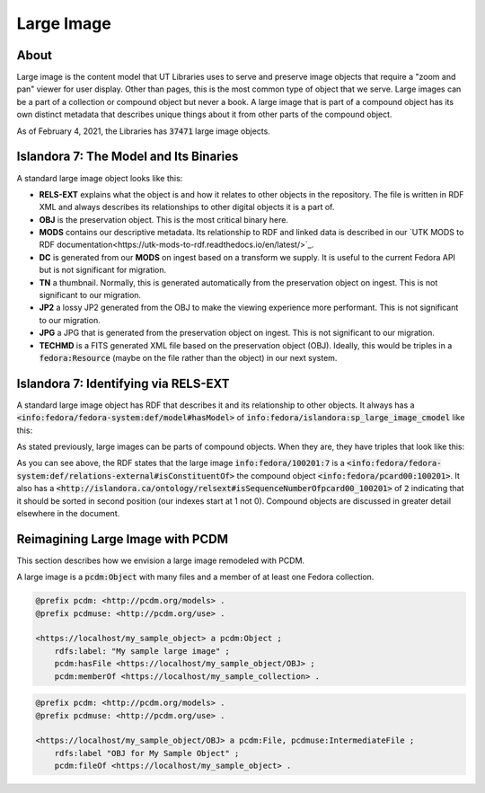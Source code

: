 Large Image
===========

About
-----

Large image is the content model that UT Libraries uses to serve and preserve image objects that require a "zoom and pan"
viewer for user display. Other than pages, this is the most common type of object that we serve. Large images can be a
part of a collection or compound object but never a book.  A large image that is part of a compound object has its own
distinct metadata that describes unique things about it from other parts of the compound object.

As of February 4, 2021, the Libraries has :code:`37471` large image objects.

Islandora 7: The Model and Its Binaries
---------------------------------------

A standard large image object looks like this:

.. image:: ../images/large_image.png

* **RELS-EXT** explains what the object is and how it relates to other objects in the repository.  The file is written in RDF XML and always describes its relationships to other digital objects it is a part of.
* **OBJ** is the preservation object. This is the most critical binary here.
* **MODS** contains our descriptive metadata.  Its relationship to RDF and linked data is described in our `UTK MODS to RDF documentation<https://utk-mods-to-rdf.readthedocs.io/en/latest/>`_.
* **DC** is generated from our **MODS** on ingest based on a transform we supply.  It is useful to the current Fedora API but is not significant for migration.
* **TN** a thumbnail.  Normally, this is generated automatically from the preservation object on ingest. This is not significant to our migration.
* **JP2** a lossy JP2 generated from the OBJ to make the viewing experience more performant. This is not significant to our migration.
* **JPG** a JPG that is generated from the preservation object on ingest.  This is not significant to our migration.
* **TECHMD** is a FITS generated XML file based on the preservation object (OBJ). Ideally, this would be triples in a :code:`fedora:Resource` (maybe on the file rather than the object) in our next system.


Islandora 7: Identifying via RELS-EXT
-------------------------------------

A standard large image object has RDF that describes it and its relationship to other objects.  It always has a
:code:`<info:fedora/fedora-system:def/model#hasModel>` of :code:`info:fedora/islandora:sp_large_image_cmodel` like this:

.. code-block:: turtle
    :emphasize-lines: 6

    @prefix ns0: <info:fedora/fedora-system:def/relations-external#> .
    @prefix ns1: <info:fedora/fedora-system:def/model#> .

    <info:fedora/adams:82>
      ns0:isMemberOfCollection <info:fedora/gsmrc:adams> ;
      ns1:hasModel <info:fedora/islandora:sp_large_image_cmodel> .

As stated previously, large images can be parts of compound objects.  When they are, they have triples that look like this:

.. code-block:: turtle
    :emphasize-lines: 6,8

    @prefix ns0: <info:fedora/fedora-system:def/relations-external#> .
    @prefix ns1: <info:fedora/fedora-system:def/model#> .
    @prefix ns2: <http://islandora.ca/ontology/relsext#> .

    <info:fedora/100201:7>
      ns0:isConstituentOf <info:fedora/pcard00:100201> ;
      ns1:hasModel <info:fedora/islandora:sp_large_image_cmodel> ;
      ns2:isSequenceNumberOfpcard00_100201 "2" ;
      ns0:isMemberOfCollection <info:fedora/gsmrc:pcard00> .

As you can see above, the RDF states that the large image :code:`info:fedora/100201:7` is a
:code:`<info:fedora/fedora-system:def/relations-external#isConstituentOf>` the compound object :code:`<info:fedora/pcard00:100201>`.
It also has a :code:`<http://islandora.ca/ontology/relsext#isSequenceNumberOfpcard00_100201>` of :code:`2` indicating
that it should be sorted in second position (our indexes start at 1 not 0). Compound objects are discussed in greater
detail elsewhere in the document.

Reimagining Large Image with PCDM
---------------------------------

This section describes how we envision a large image remodeled with PCDM.

A large image is a :code:`pcdm:Object` with many files and a member of at least one Fedora collection.

.. code-block:: turtle

    @prefix pcdm: <http://pcdm.org/models> .
    @prefix pcdmuse: <http://pcdm.org/use> .

    <https://localhost/my_sample_object> a pcdm:Object ;
        rdfs:label: "My sample large image" ;
        pcdm:hasFile <https://localhost/my_sample_object/OBJ> ;
        pcdm:memberOf <https://localhost/my_sample_collection> .


.. code-block:: turtle

    @prefix pcdm: <http://pcdm.org/models> .
    @prefix pcdmuse: <http://pcdm.org/use> .

    <https://localhost/my_sample_object/OBJ> a pcdm:File, pcdmuse:IntermediateFile ;
        rdfs:label "OBJ for My Sample Object" ;
        pcdm:fileOf <https://localhost/my_sample_object> .
